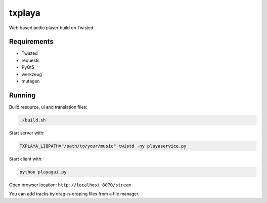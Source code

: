 txplaya
=======

Web based audio player build on Twisted


Requirements
------------

- Twisted
- requests
- PyQt5
- werkzeug
- mutagen


Running
-------

Build resource, ui and translation files:

.. code:: python

    ./build.sh

Start server with:

.. code:: python

    TXPLAYA_LIBPATH="/path/to/your/music" twistd -ny playaservice.py

Start client with:

.. code:: python

    python playagui.py

Open browser location: ``http://localhost:8070/stream``

You can add tracks by drag-n-droping files from a file manager.

